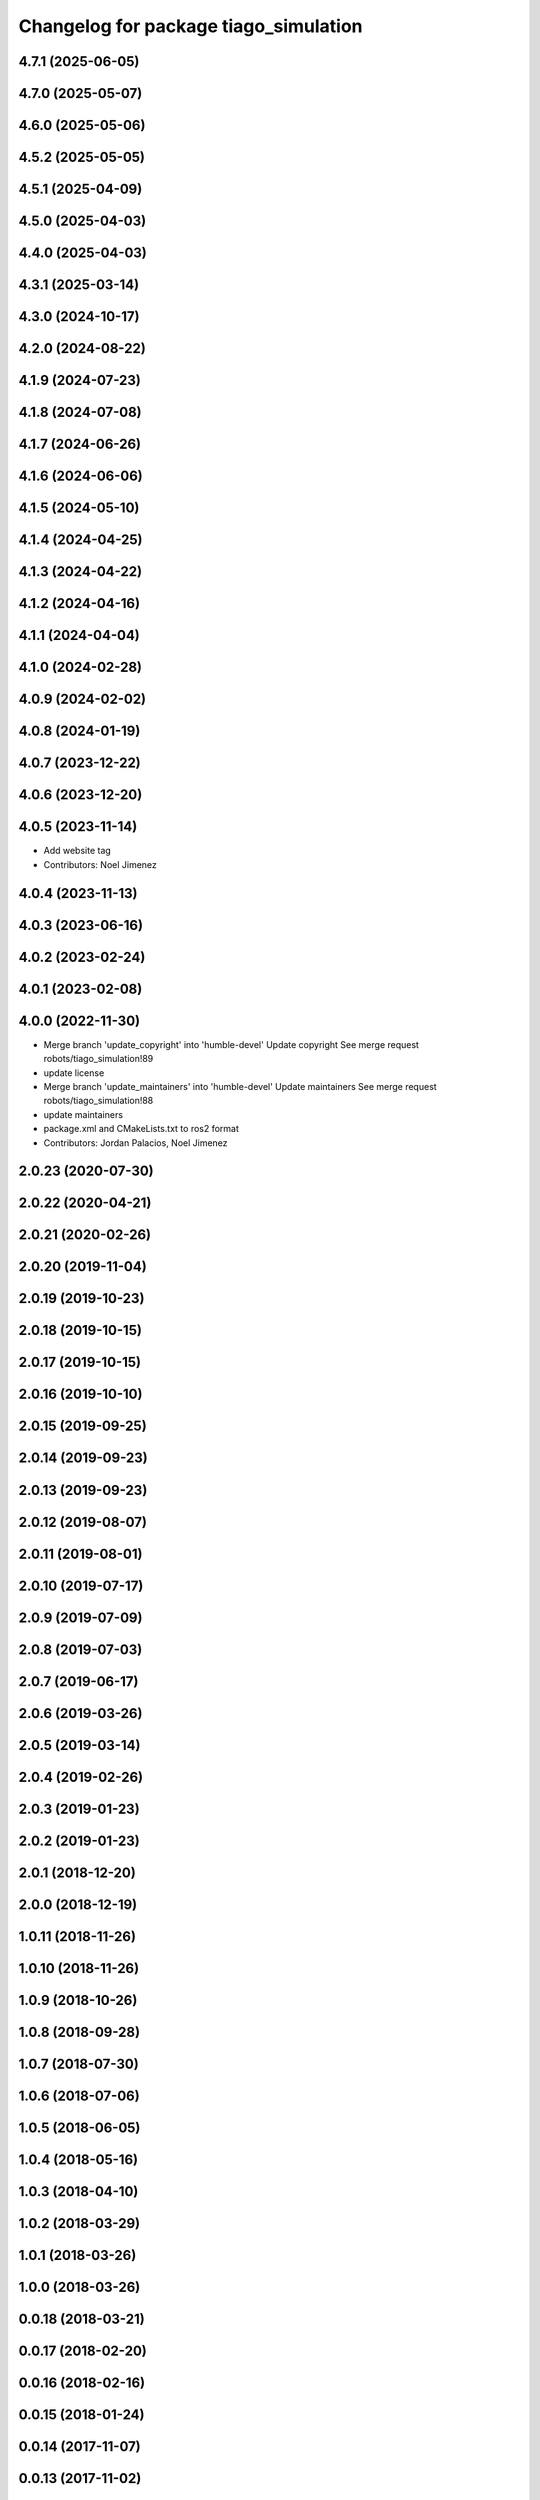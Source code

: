 ^^^^^^^^^^^^^^^^^^^^^^^^^^^^^^^^^^^^^^
Changelog for package tiago_simulation
^^^^^^^^^^^^^^^^^^^^^^^^^^^^^^^^^^^^^^

4.7.1 (2025-06-05)
------------------

4.7.0 (2025-05-07)
------------------

4.6.0 (2025-05-06)
------------------

4.5.2 (2025-05-05)
------------------

4.5.1 (2025-04-09)
------------------

4.5.0 (2025-04-03)
------------------

4.4.0 (2025-04-03)
------------------

4.3.1 (2025-03-14)
------------------

4.3.0 (2024-10-17)
------------------

4.2.0 (2024-08-22)
------------------

4.1.9 (2024-07-23)
------------------

4.1.8 (2024-07-08)
------------------

4.1.7 (2024-06-26)
------------------

4.1.6 (2024-06-06)
------------------

4.1.5 (2024-05-10)
------------------

4.1.4 (2024-04-25)
------------------

4.1.3 (2024-04-22)
------------------

4.1.2 (2024-04-16)
------------------

4.1.1 (2024-04-04)
------------------

4.1.0 (2024-02-28)
------------------

4.0.9 (2024-02-02)
------------------

4.0.8 (2024-01-19)
------------------

4.0.7 (2023-12-22)
------------------

4.0.6 (2023-12-20)
------------------

4.0.5 (2023-11-14)
------------------
* Add website tag
* Contributors: Noel Jimenez

4.0.4 (2023-11-13)
------------------

4.0.3 (2023-06-16)
------------------

4.0.2 (2023-02-24)
------------------

4.0.1 (2023-02-08)
------------------

4.0.0 (2022-11-30)
------------------
* Merge branch 'update_copyright' into 'humble-devel'
  Update copyright
  See merge request robots/tiago_simulation!89
* update license
* Merge branch 'update_maintainers' into 'humble-devel'
  Update maintainers
  See merge request robots/tiago_simulation!88
* update maintainers
* package.xml and CMakeLists.txt to ros2 format
* Contributors: Jordan Palacios, Noel Jimenez

2.0.23 (2020-07-30)
-------------------

2.0.22 (2020-04-21)
-------------------

2.0.21 (2020-02-26)
-------------------

2.0.20 (2019-11-04)
-------------------

2.0.19 (2019-10-23)
-------------------

2.0.18 (2019-10-15)
-------------------

2.0.17 (2019-10-15)
-------------------

2.0.16 (2019-10-10)
-------------------

2.0.15 (2019-09-25)
-------------------

2.0.14 (2019-09-23)
-------------------

2.0.13 (2019-09-23)
-------------------

2.0.12 (2019-08-07)
-------------------

2.0.11 (2019-08-01)
-------------------

2.0.10 (2019-07-17)
-------------------

2.0.9 (2019-07-09)
------------------

2.0.8 (2019-07-03)
------------------

2.0.7 (2019-06-17)
------------------

2.0.6 (2019-03-26)
------------------

2.0.5 (2019-03-14)
------------------

2.0.4 (2019-02-26)
------------------

2.0.3 (2019-01-23)
------------------

2.0.2 (2019-01-23)
------------------

2.0.1 (2018-12-20)
------------------

2.0.0 (2018-12-19)
------------------

1.0.11 (2018-11-26)
-------------------

1.0.10 (2018-11-26)
-------------------

1.0.9 (2018-10-26)
------------------

1.0.8 (2018-09-28)
------------------

1.0.7 (2018-07-30)
------------------

1.0.6 (2018-07-06)
------------------

1.0.5 (2018-06-05)
------------------

1.0.4 (2018-05-16)
------------------

1.0.3 (2018-04-10)
------------------

1.0.2 (2018-03-29)
------------------

1.0.1 (2018-03-26)
------------------

1.0.0 (2018-03-26)
------------------

0.0.18 (2018-03-21)
-------------------

0.0.17 (2018-02-20)
-------------------

0.0.16 (2018-02-16)
-------------------

0.0.15 (2018-01-24)
-------------------

0.0.14 (2017-11-07)
-------------------

0.0.13 (2017-11-02)
-------------------

0.0.12 (2017-05-30)
-------------------

0.0.11 (2017-05-16)
-------------------

0.0.10 (2016-10-21)
-------------------

0.0.9 (2016-10-14)
------------------
* set myself as maintainer
* Contributors: Jordi Pages

0.0.7 (2016-06-15)
------------------

0.0.6 (2016-06-15)
------------------

0.0.5 (2016-06-15)
------------------

0.0.4 (2016-06-15)
------------------

0.0.3 (2016-06-14)
------------------
* Update package.xml to pull pal_hardware_gazebo dependence
* Contributors: Sam Pfeiffer

0.0.2 (2015-04-15)
------------------
* Fix depend
* Contributors: Bence Magyar

0.0.1 (2015-04-15)
------------------
* Initial commit of tiago_simulation
* Contributors: Bence Magyar

